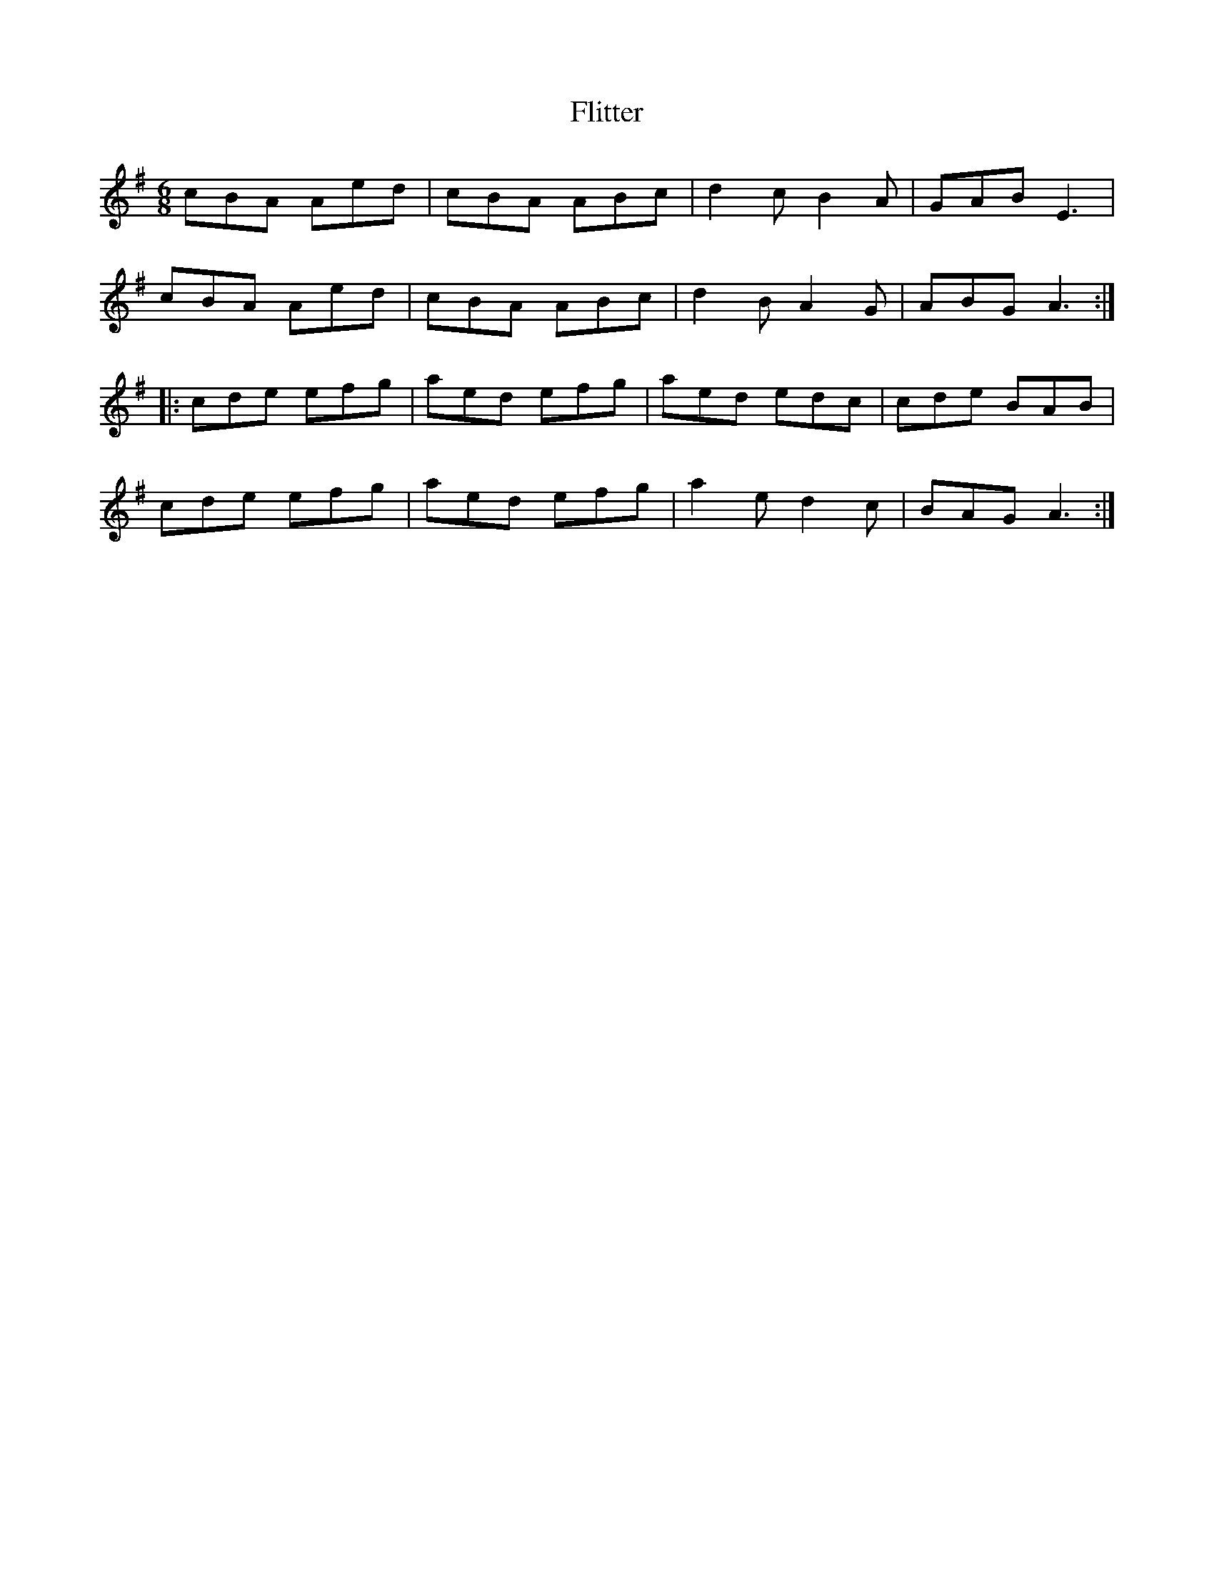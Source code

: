 X: 13409
T: Flitter
R: jig
M: 6/8
K: Adorian
cBA Aed|cBA ABc|d2c B2A|GAB E3|
cBA Aed|cBA ABc|d2B A2 G|ABG A3:|
|:cde efg|aed efg|aed edc|cde BAB|
cde efg|aed efg|a2e d2c|BAG A3:|

